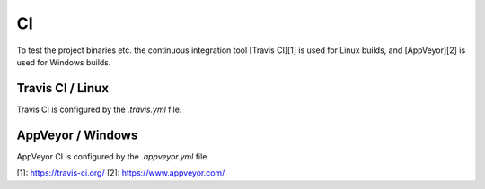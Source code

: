 ##
CI
##

To test the project binaries etc. the continuous integration tool [Travis CI][1]
is used for Linux builds, and [AppVeyor][2] is used for Windows builds.

*****************
Travis CI / Linux
*****************

Travis CI is configured by the `.travis.yml` file.

******************
AppVeyor / Windows
******************
AppVeyor CI is configured by the `.appveyor.yml` file.

[1]: https://travis-ci.org/
[2]: https://www.appveyor.com/
